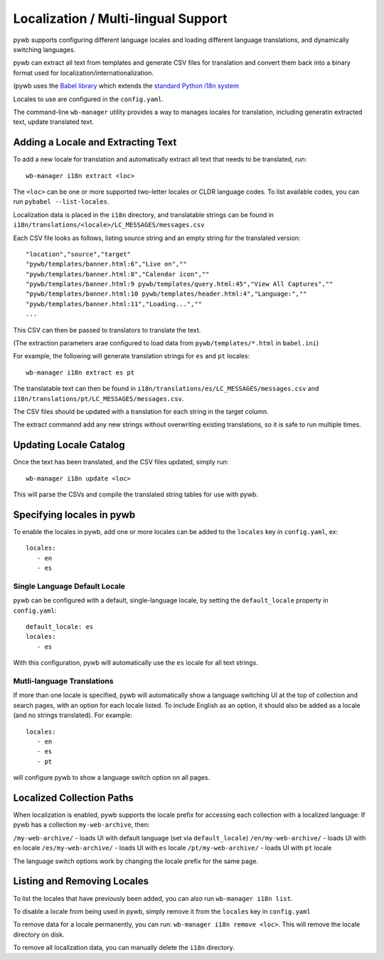 .. _localizaation:

Localization / Multi-lingual Support
------------------------------------

pywb supports configuring different language locales and loading different language translations, and dynamically switching languages.

pywb can extract all text from templates and generate CSV files for translation and convert them back into a binary format used for localization/internationalization.

(pywb uses the `Babel library <http://babel.pocoo.org/en/latest/>`_  which extends the `standard Python i18n system <https://docs.python.org/3/library/gettext.html>`_

Locales to use are configured in the ``config.yaml``.

The command-line ``wb-manager`` utility provides a way to manages locales for translation, including generatin extracted text, update translated text.

Adding a Locale and Extracting Text
===================================

To add a new locale for translation and automatically extract all text that needs to be translated, run::

  wb-manager i18n extract <loc>

The ``<loc>`` can be one or more supported two-letter locales or CLDR language codes. To list available codes, you can run ``pybabel --list-locales``.

Localization data is placed in the ``i18n`` directory, and translatable strings can be found in ``i18n/translations/<locale>/LC_MESSAGES/messages.csv``

Each CSV file looks as follows, listing source string and an empty string for the translated version::

  "location","source","target"
  "pywb/templates/banner.html:6","Live on",""
  "pywb/templates/banner.html:8","Calendar icon",""
  "pywb/templates/banner.html:9 pywb/templates/query.html:45","View All Captures",""
  "pywb/templates/banner.html:10 pywb/templates/header.html:4","Language:",""
  "pywb/templates/banner.html:11","Loading...",""
  ...


This CSV can then be passed to translators to translate the text.

(The extraction parameters arae configured to load data from ``pywb/templates/*.html`` in ``babel.ini``)


For example, the following will generate translation strings for ``es`` and ``pt`` locales::

   wb-manager i18n extract es pt


The translatable text can then be found in ``i18n/translations/es/LC_MESSAGES/messages.csv`` and ``i18n/translations/pt/LC_MESSAGES/messages.csv``.


The CSV files should be updated with a translation for each string in the target column.

The extract commannd add any new strings without overwriting existing translations, so it is safe to run multiple times.


Updating Locale Catalog
=======================

Once the text has been translated, and the CSV files updated, simply run::

  wb-manager i18n update <loc>

This will parse the CSVs and compile the translated string tables for use with pywb.


Specifying locales in pywb
==========================

To enable the locales in pywb, add one or more locales can be added to the ``locales`` key in ``config.yaml``, ex::

  locales:
     - en
     - es

Single Language Default Locale
~~~~~~~~~~~~~~~~~~~~~~~~~~~~~~

pywb can be configured with a default, single-language locale, by setting the ``default_locale`` property in ``config.yaml``::


  default_locale: es
  locales:
     - es


With this configuration, pywb will automatically use the ``es`` locale for all text strings.


Mutli-language Translations
~~~~~~~~~~~~~~~~~~~~~~~~~~~

If more than one locale is specified, pywb will automatically show a language switching UI at the top of collection and search pages, with an option
for each locale listed. To include English as an option, it should also be added as a locale (and no strings translated). For example::

  locales:
     - en
     - es
     - pt

will configure pywb to show a language switch option on all pages.


Localized Collection Paths
==========================

When localization is enabled, pywb supports the locale prefix for accessing each collection with a localized language:
If pywb has a collection ``my-web-archive``, then:

``/my-web-archive/`` - loads UI with default language (set via ``default_locale``)
``/en/my-web-archive/`` - loads UI with ``en`` locale
``/es/my-web-archive/`` - loads UI with ``es`` locale
``/pt/my-web-archive/`` - loads UI with ``pt`` locale

The language switch options work by changing the locale prefix for the same page.

Listing and Removing Locales
============================

To list the locales that have previously been added, you can also run ``wb-manager i18n list``.

To disable a locale from being used in pywb, simply remove it from the ``locales`` key in ``config.yaml``

To remove data for a locale permanently, you can run: ``wb-manager i18n remove <loc>``. This will remove the locale directory on disk.

To remove all localization data, you can manually delete the ``i18n`` directory.


